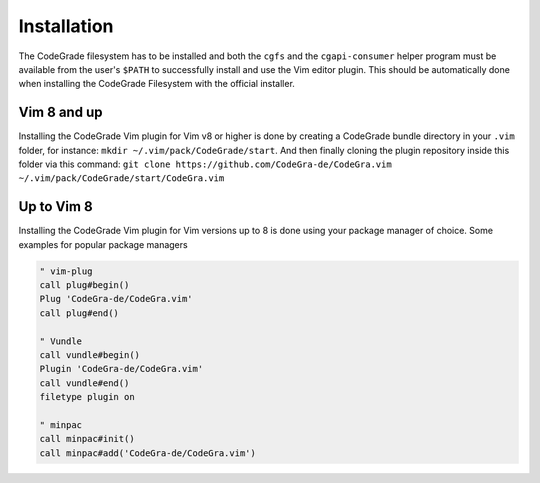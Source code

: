 Installation
=============
The CodeGrade filesystem has to be installed and both the ``cgfs`` and the
``cgapi-consumer`` helper program must be available from the user's ``$PATH``
to successfully install and use the Vim editor plugin. This should be
automatically done when installing the CodeGrade Filesystem with the official
installer.

Vim 8 and up
-------------

Installing the CodeGrade Vim plugin for Vim v8 or higher is done by creating a
CodeGrade bundle directory in your ``.vim`` folder, for instance:
``mkdir ~/.vim/pack/CodeGrade/start``. And then finally cloning the plugin
repository inside this folder via this command:
``git clone https://github.com/CodeGra-de/CodeGra.vim ~/.vim/pack/CodeGrade/start/CodeGra.vim``


Up to Vim 8
------------
Installing the CodeGrade Vim plugin for Vim versions up to 8 is done using your
package manager of choice. Some examples for popular package managers


.. code-block:: vim

    " vim-plug
    call plug#begin()
    Plug 'CodeGra-de/CodeGra.vim'
    call plug#end()

    " Vundle
    call vundle#begin()
    Plugin 'CodeGra-de/CodeGra.vim'
    call vundle#end()
    filetype plugin on

    " minpac
    call minpac#init()
    call minpac#add('CodeGra-de/CodeGra.vim')
